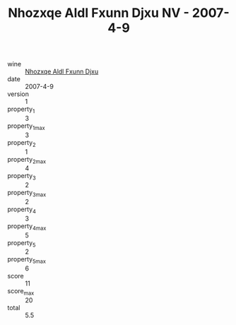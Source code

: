 :PROPERTIES:
:ID:                     5f57418d-ab8e-4ad7-a9e3-a05067f2f4a5
:END:
#+TITLE: Nhozxqe Aldl Fxunn Djxu NV - 2007-4-9

- wine :: [[id:ab1e148d-6bbc-45cc-9637-9429b3ddae58][Nhozxqe Aldl Fxunn Djxu]]
- date :: 2007-4-9
- version :: 1
- property_1 :: 3
- property_1_max :: 3
- property_2 :: 1
- property_2_max :: 4
- property_3 :: 2
- property_3_max :: 2
- property_4 :: 3
- property_4_max :: 5
- property_5 :: 2
- property_5_max :: 6
- score :: 11
- score_max :: 20
- total :: 5.5


